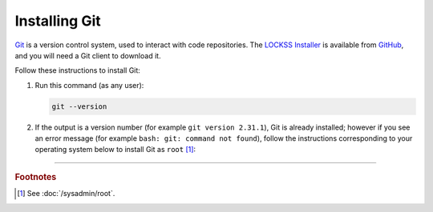 ==============
Installing Git
==============

`Git <https://git-scm.com/>`_ is a version control system, used to interact with code repositories. The `LOCKSS Installer <https://github.com/lockss/lockss-installer>`_ is available from `GitHub <https://github.com>`_, and you will need a Git client to download it.

Follow these instructions to install Git:

1. Run this command (as any user):

   .. code-block:: shell

      git --version

2. If the output is a version number (for example ``git version 2.31.1``), Git is already installed; however if you see an error message (for example ``bash: git: command not found``), follow the instructions corresponding to your operating system below to install Git as ``root`` [#fnroot]_:

   .. tab-set::

      .. tab-item:: AlmaLinux

         .. include:: git-dnf.rst

      .. tab-item:: Arch Linux

         .. include:: git-pacman.rst

      .. tab-item:: CentOS

         .. tab-set::

            .. tab-item:: CentOS 7

               .. include:: git-yum.rst

            .. tab-item:: CentOS 8

               .. include:: git-dnf.rst

      .. tab-item:: Debian

         .. include:: git-apt.rst

      .. tab-item:: Fedora

         .. include:: git-dnf.rst

      .. tab-item:: Linux Mint

         .. include:: git-apt.rst

      .. tab-item:: OpenSUSE

         .. include:: git-zypper.rst

      .. tab-item:: Oracle Linux

         .. tab-set::

            .. tab-item:: Oracle Linux 7

               .. include:: git-yum.rst

            .. tab-item:: Oracle Linux 8

               .. include:: git-dnf.rst

      .. tab-item:: RHEL

         .. tab-set::

            .. tab-item:: RHEL 7

               .. include:: git-yum.rst

            .. tab-item:: RHEL 8

               .. include:: git-dnf.rst

      .. tab-item:: Rocky Linux

         .. include:: git-dnf.rst

      .. tab-item:: Ubuntu

         .. include:: git-apt.rst

----

.. rubric:: Footnotes

.. [#fnroot]

   See :doc:`/sysadmin/root`.

